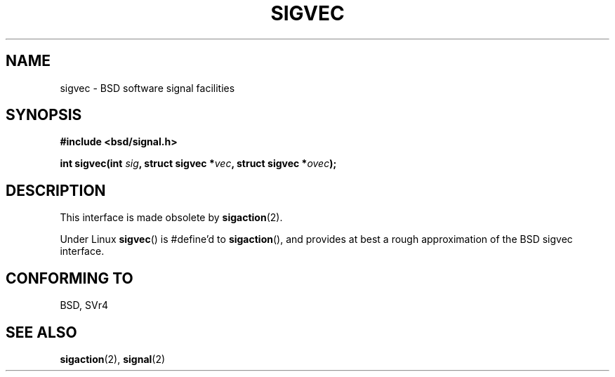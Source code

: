 .\" Hey Emacs! This file is -*- nroff -*- source.
.\"
.\" Copyright 1993 Rickard E. Faith (faith@cs.unc.edu)
.\"
.\" Permission is granted to make and distribute verbatim copies of this
.\" manual provided the copyright notice and this permission notice are
.\" preserved on all copies.
.\"
.\" Permission is granted to copy and distribute modified versions of this
.\" manual under the conditions for verbatim copying, provided that the
.\" entire resulting derived work is distributed under the terms of a
.\" permission notice identical to this one.
.\" 
.\" Since the Linux kernel and libraries are constantly changing, this
.\" manual page may be incorrect or out-of-date.  The author(s) assume no
.\" responsibility for errors or omissions, or for damages resulting from
.\" the use of the information contained herein.  The author(s) may not
.\" have taken the same level of care in the production of this manual,
.\" which is licensed free of charge, as they might when working
.\" professionally.
.\" 
.\" Formatted or processed versions of this manual, if unaccompanied by
.\" the source, must acknowledge the copyright and authors of this work.
.\"
.\" Modified Tue Oct 22 22:09:26 1996 by Eric S. Raymond <esr@thyrsus.com>
.\" FIXME -- Error conditions need to be documented
.TH SIGVEC 2 1995-08-31 "Linux 1.3" "Linux Programmer's Manual"
.SH NAME
sigvec \- BSD software signal facilities
.SH SYNOPSIS
.B #include <bsd/signal.h>
.sp
.BI "int sigvec(int " sig ", struct sigvec *" vec ", struct sigvec *" ovec );
.SH DESCRIPTION
This interface is made obsolete by
.BR sigaction (2).
.PP
Under Linux
.BR sigvec ()
is #define'd to
.BR sigaction (),
and provides at best a rough approximation of the BSD sigvec interface.
.SH "CONFORMING TO"
BSD, SVr4
.SH "SEE ALSO"
.BR sigaction (2),
.BR signal (2)
